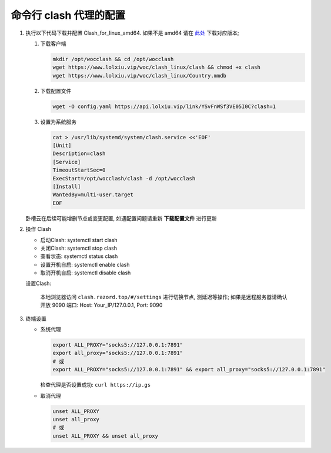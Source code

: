 =========================
 命令行 clash 代理的配置
=========================

#. 执行以下代码下载并配置 Clash_for_linux_amd64.
   如果不是 amd64 请在 `此处`_ 下载对应版本;

   #. 下载客户端

      .. code-block:: shell

	 mkdir /opt/wocclash && cd /opt/wocclash
	 wget https://www.lolxiu.vip/woc/clash_linux/clash && chmod +x clash
	 wget https://www.lolxiu.vip/woc/clash_linux/Country.mmdb

   #. 下载配置文件

      .. code-block:: shell

	 wget -O config.yaml https://api.lolxiu.vip/link/YSvFnWSf3VE05I0C?clash=1
	 
   #. 设置为系统服务

      .. code-block:: shell

	 cat > /usr/lib/systemd/system/clash.service <<'EOF'
	 [Unit]
	 Description=clash
	 [Service]
	 TimeoutStartSec=0
	 ExecStart=/opt/wocclash/clash -d /opt/wocclash
	 [Install]
	 WantedBy=multi-user.target
	 EOF

   卧槽云在后续可能增删节点或变更配置,
   如遇配置问题请重新 **下载配置文件** 进行更新

#. 操作 Clash
   
   - 启动Clash: systemctl start clash
   - 关闭Clash: systemctl stop clash
   - 查看状态: systemctl status clash
   - 设置开机自启: systemctl enable clash
   - 取消开机自启: systemctl disable clash

   设置Clash:

       本地浏览器访问 ``clash.razord.top/#/settings`` 进行切换节点,
       测延迟等操作;
       如果是远程服务器请确认开放 9090 端口:
       Host: Your_IP/127.0.0.1, Port: 9090

#. 终端设置

   - 系统代理

     .. code-block:: shell

	export ALL_PROXY="socks5://127.0.0.1:7891"
	export all_proxy="socks5://127.0.0.1:7891"
	# 或
	export ALL_PROXY="socks5://127.0.0.1:7891" && export all_proxy="socks5://127.0.0.1:7891"

     检查代理是否设置成功: ``curl https://ip.gs``

   - 取消代理

     .. code-block:: shell

	unset ALL_PROXY
	unset all_proxy
	# 或
	unset ALL_PROXY && unset all_proxy
   
	 
.. _此处: https://github.com/Dreamacro/clash

